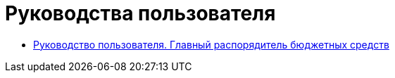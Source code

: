 = Руководства пользователя
:navtitle: Документация
:docinfo: shared

// этот файл для сайта с Антора, пока не актуально

* xref:user_guide_chief_administrator.adoc[Руководство пользователя. Главный распорядитель бюджетных средств]
// * xref:user_guide_chief_administrator.adoc[Руководство пользователя. Участник]
